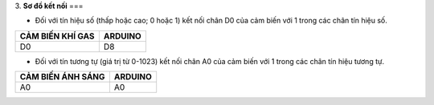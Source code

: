 3. **Sơ đồ kết nối**
===

-  Đối với tín hiệu số (thấp hoặc cao; 0 hoặc 1) kết nối chân D0 của cảm
   biến với 1 trong các chân tín hiệu số.

+-----------------------------------+-----------------------------------+
| **CẢM BIẾN KHÍ GAS**              | **ARDUINO**                       |
+===================================+===================================+
| D0                                | D8                                |
+-----------------------------------+-----------------------------------+

.. image:: ../media/image44.png
   :width: 6.5in
   :height: 3.94236in

-  Đối với tín tương tự (giá trị từ 0-1023) kết nối chân A0 của cảm biến
   với 1 trong các chân tín hiệu tương tự.

+-----------------------------------+-----------------------------------+
| **CẢM BIẾN ÁNH SÁNG**             | **ARDUINO**                       |
+===================================+===================================+
| A0                                | A0                                |
+-----------------------------------+-----------------------------------+

.. image:: ../media/image45.png
   :width: 6.5in
   :height: 3.94236in
